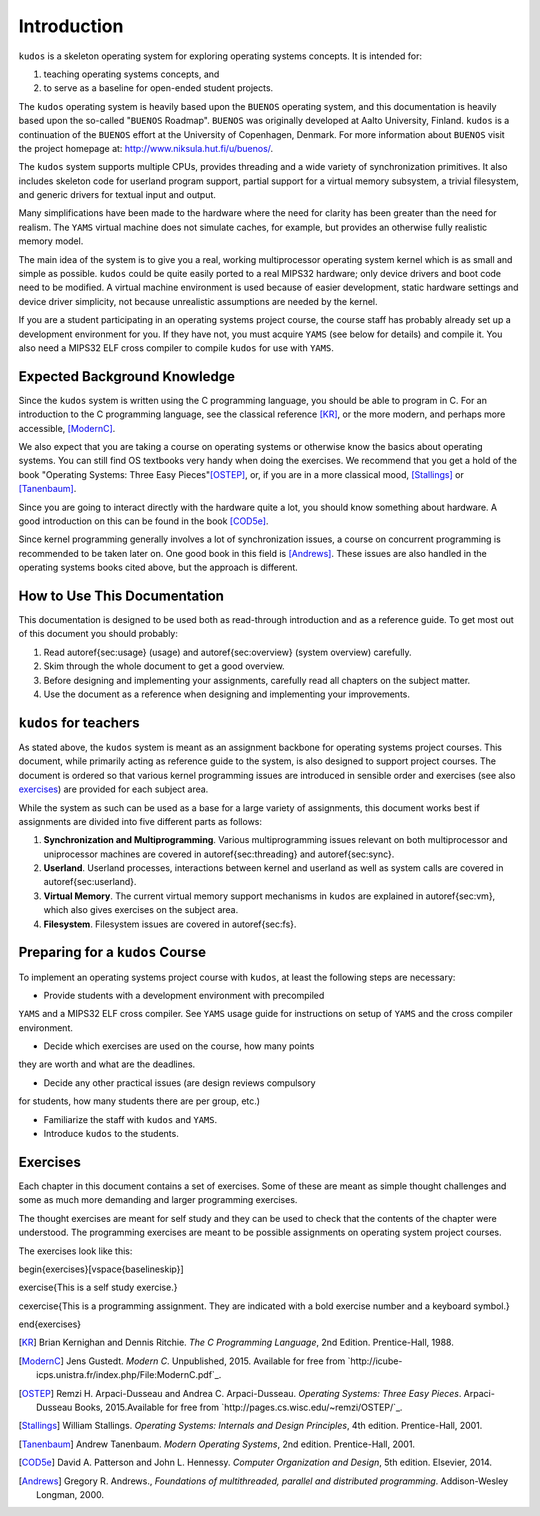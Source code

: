 Introduction
============

``kudos`` is a skeleton operating system for exploring operating systems
concepts. It is intended for:

1. teaching operating systems concepts, and
2. to serve as a baseline for open-ended student projects.

The ``kudos`` operating system is heavily based upon the ``BUENOS`` operating
system, and this documentation is heavily based upon the so-called "``BUENOS``
Roadmap". ``BUENOS`` was originally developed at Aalto University, Finland.
``kudos`` is a continuation of the ``BUENOS`` effort at the University of
Copenhagen, Denmark. For more information about ``BUENOS`` visit the project
homepage at: http://www.niksula.hut.fi/u/buenos/.

The ``kudos`` system supports multiple CPUs, provides threading and a wide
variety of synchronization primitives. It also includes skeleton code for
userland program support, partial support for a virtual memory subsystem, a
trivial filesystem, and generic drivers for textual input and output.

Many simplifications have been made to the hardware where the need for clarity
has been greater than the need for realism. The ``YAMS`` virtual machine does
not simulate caches, for example, but provides an otherwise fully realistic
memory model.

The main idea of the system is to give you a real, working multiprocessor
operating system kernel which is as small and simple as possible. ``kudos``
could be quite easily ported to a real MIPS32 hardware; only device drivers and
boot code need to be modified.  A virtual machine environment is used because
of easier development, static hardware settings and device driver simplicity,
not because unrealistic assumptions are needed by the kernel.

If you are a student participating in an operating systems project
course, the course staff has probably already set up a development
environment for you. If they have not, you must acquire ``YAMS`` (see
below for details) and compile it. You also need a MIPS32 ELF cross
compiler to compile ``kudos`` for use with ``YAMS``.

Expected Background Knowledge
*****************************

Since the ``kudos`` system is written using the C programming language, you
should be able to program in C. For an introduction to the C programming
language, see the classical reference [KR]_, or the more modern, and perhaps
more accessible, [ModernC]_.

We also expect that you are taking a course on operating systems or otherwise
know the basics about operating systems. You can still find OS textbooks very
handy when doing the exercises. We recommend that you get a hold of the book
"Operating Systems: Three Easy Pieces"[OSTEP]_, or, if you are in a more
classical mood, [Stallings]_ or [Tanenbaum]_.

Since you are going to interact directly with the hardware quite a
lot, you should know something about hardware. A good introduction on
this can be found in the book [COD5e]_.

Since kernel programming generally involves a lot of synchronization issues, a
course on concurrent programming is recommended to be taken later on. One good
book in this field is [Andrews]_. These issues are also handled in the
operating systems books cited above, but the approach is different.

How to Use This Documentation
*****************************

This documentation is designed to be used both as read-through introduction and
as a reference guide. To get most out of this document you should probably:

1. Read \autoref{sec:usage} (usage) and \autoref{sec:overview} (system
   overview) carefully.

2. Skim through the whole document to get a good overview.

3. Before designing and implementing your assignments, carefully read all
   chapters on the subject matter.

4. Use the document as a reference when designing and implementing your
   improvements.

``kudos`` for teachers
**********************

As stated above, the ``kudos`` system is meant as an assignment backbone for
operating systems project courses. This document, while primarily acting as
reference guide to the system, is also designed to support project courses. The
document is ordered so that various kernel programming issues are introduced in
sensible order and exercises (see also exercises_) are provided
for each subject area.

While the system as such can be used as a base for a large variety of
assignments, this document works best if assignments are
divided into five different parts as follows:

1. **Synchronization and Multiprogramming**. Various multiprogramming issues
   relevant on both multiprocessor and uniprocessor machines are covered in
   \autoref{sec:threading} and \autoref{sec:sync}.

2. **Userland**. Userland processes, interactions between
   kernel and userland as well as system calls are covered in
   \autoref{sec:userland}.

3. **Virtual Memory**. The current virtual memory support
   mechanisms in ``kudos`` are explained in \autoref{sec:vm}, which also
   gives exercises on the subject area.

4. **Filesystem**. Filesystem issues are covered in
   \autoref{sec:fs}.

Preparing for a ``kudos`` Course
********************************

To implement an operating systems project course with ``kudos``, at least the
following steps are necessary:

* Provide students with a development environment with precompiled
``YAMS`` and a MIPS32 ELF cross compiler. See ``YAMS`` usage guide for
instructions on setup of ``YAMS`` and the cross compiler environment.

* Decide which exercises are used on the course, how many points
they are worth and what are the deadlines.

* Decide any other practical issues (are design reviews compulsory
for students, how many students there are per group, etc.)

* Familiarize the staff with ``kudos`` and ``YAMS``.

* Introduce ``kudos`` to the students.

Exercises
*********
.. _exercises:

Each chapter in this document contains a set of exercises. Some of
these are meant as simple thought challenges and some as much more
demanding and larger programming exercises.

The thought exercises are meant for self study and they can be used to
check that the contents of the chapter were understood. The
programming exercises are meant to be possible assignments on
operating system project courses.

The exercises look like this:

\begin{exercises}[\vspace{\baselineskip}]

\exercise{This is a self study exercise.}

\cexercise{This is a programming assignment. They are indicated with a
bold exercise number and a keyboard symbol.}

\end{exercises}

.. [KR] Brian Kernighan and Dennis Ritchie. *The C Programming Language*, 2nd Edition. Prentice-Hall, 1988.

.. [ModernC]  Jens Gustedt. *Modern C*. Unpublished, 2015. Available for free from `http://icube-icps.unistra.fr/index.php/File:ModernC.pdf`_.

.. [OSTEP] Remzi H. Arpaci-Dusseau and Andrea C. Arpaci-Dusseau. *Operating Systems: Three Easy Pieces*. Arpaci-Dusseau Books, 2015.Available for free from `http://pages.cs.wisc.edu/~remzi/OSTEP/`_.

.. [Stallings] William Stallings. *Operating Systems: Internals and Design Principles*, 4th edition. Prentice-Hall, 2001.

.. [Tanenbaum] Andrew Tanenbaum. *Modern Operating Systems*, 2nd edition. Prentice-Hall, 2001.

.. [COD5e] David A. Patterson and John L. Hennessy. *Computer Organization and Design*, 5th edition. Elsevier, 2014.

.. [Andrews] Gregory R. Andrews., *Foundations of multithreaded, parallel and distributed programming*. Addison-Wesley Longman, 2000.
